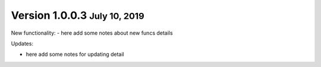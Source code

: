 .. role:: small
.. role:: smaller
.. role:: noteversion

Version 1.0.0.3 :small:`July 10, 2019`
-------------------------------------

New functionality:
- here add some notes about new funcs details

Updates:

- here add some notes for updating detail
